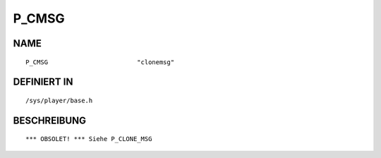 P_CMSG
======

NAME
----
::

    P_CMSG                        "clonemsg"                    

DEFINIERT IN
------------
::

    /sys/player/base.h

BESCHREIBUNG
------------
::

     *** OBSOLET! *** Siehe P_CLONE_MSG

